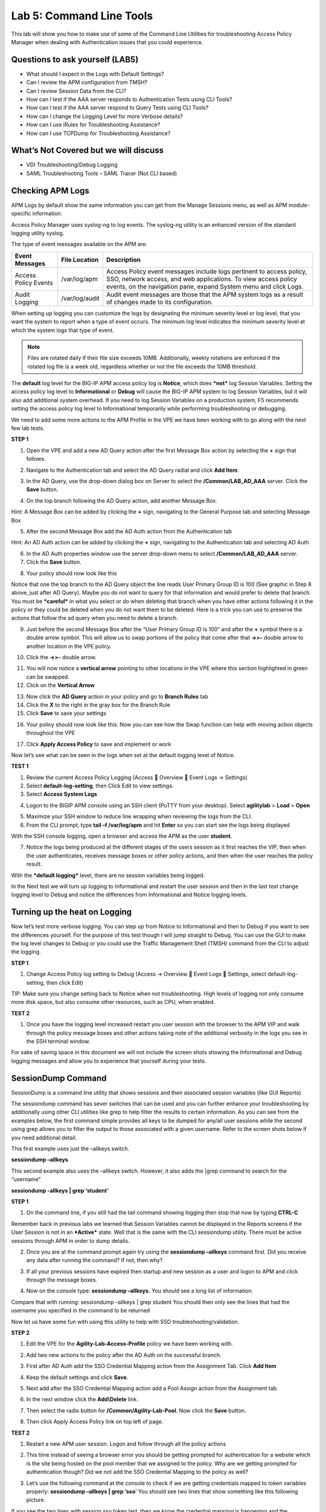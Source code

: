 Lab 5: Command Line Tools
===========================

This lab will show you how to make use of some of the Command Line
Utilities for troubleshooting Access Policy Manager when dealing with
Authentication issues that you could experience.

Questions to ask yourself (LAB5)
--------------------------------

-  What should I expect in the Logs with Default Settings?

-  Can I review the APM configuration from TMSH?

-  Can I review Session Data from the CLI?

-  How can I test if the AAA server responds to Authentication Tests
   using CLI Tools?

-  How can I test if the AAA server respond to Query Tests using CLI
   Tools?

-  How can I change the Logging Level for more Verbose details?

-  How can I use iRules for Troubleshooting Assistance?

-  How can I use TCPDump for Troubleshooting Assistance?

What’s Not Covered but we will discuss
--------------------------------------

-  VDI Troubleshooting/Debug Logging

-  SAML Troubleshooting Tools – SAML Tracer (Not CLI based)

Checking APM Logs
-----------------

APM Logs by default show the same information you can get from the
Manage Sessions menu, as well as APM module-specific information.

Access Policy Manager uses syslog-ng to log events. The syslog-ng
utility is an enhanced version of the standard logging utility syslog.

The type of event messages available on the APM are:

+------------------------+------------------+-------------------------------------------------------------------------------------------------------------------------------------------------------------------------------------------------------------+
| Event Messages         | File Location    | Description                                                                                                                                                                                                 |
+========================+==================+=============================================================================================================================================================================================================+
| Access Policy Events   | /var/log/apm     | Access Policy event messages include logs pertinent to access policy, SSO, network access, and web applications. To view access policy events, on the navigation pane, expand System menu and click Logs.   |
+------------------------+------------------+-------------------------------------------------------------------------------------------------------------------------------------------------------------------------------------------------------------+
| Audit Logging          | /var/log/audit   | Audit event messages are those that the APM system logs as a result of changes made to its configuration.                                                                                                   |
+------------------------+------------------+-------------------------------------------------------------------------------------------------------------------------------------------------------------------------------------------------------------+

When setting up logging you can customize the logs by designating the
minimum severity level or log level, that you want the system to report
when a type of event occurs. The minimum log level indicates the minimum
severity level at which the system logs that type of event.

.. NOTE::
  Files are rotated daily if their file size exceeds 10MB. Additionally, weekly rotations are enforced if the rotated log file is a week old, regardless whether or not the file exceeds the 10MB threshold.

The **default** log level for the BIG-IP APM access policy log is
**Notice**, which does ***not*** log Session Variables. Setting the
access policy log level to **Informational** or **Debug** will cause the
BIG-IP APM system to log Session Variables, but it will also add
additional system overhead. If you need to log Session Variables on a
production system, F5 recommends setting the access policy log level to
Informational temporarily while performing troubleshooting or debugging.

We need to add some more actions to the APM Profile in the VPE we have
been working with to go along with the next few lab tests.

**STEP 1**

|image130|

1. Open the VPE and add a new AD Query action after the first Message
   Box action by selecting the **+** sign that follows.

|image131|

2. Navigate to the Authentication tab and select the AD Query radial and
   click **Add Item**.

|image132|

3. In the AD Query, use the drop-down dialog box on Server to select the
   **/Common/LAB\_AD\_AAA** server. Click the **Save** button.

|image133|

4. On the top branch following the AD Query action, add another Message
   Box.

Hint: A Message Box can be added by clicking the **+** sign, navigating
to the General Purpose tab and selecting Message Box

|image134|

5. After the second Message Box add the AD Auth action from the
   Authentication tab

Hint: An AD Auth action can be added by clicking the **+** sign,
navigating to the Authentication tab and selecting AD Auth

|image135|

6. In the AD Auth properties window use the server drop-down menu to
   select **/Common/LAB\_AD\_AAA** server.

7. Click the **Save** button.

|image136|

8. Your policy should now look like this

Notice that one the top branch to the AD Query object the line reads
User Primary Group ID is 100 (See graphic in Step 8 above, just after AD
Query). Maybe you do not want to query for that information and would
prefer to delete that branch. You must be ***careful*** in what you
select or do when deleting that branch when you have other actions
following it in the policy or they could be deleted when you do not want
them to be deleted. Here is a trick you can use to preserve the actions
that follow the ad query when you need to delete a branch.

|image137|

9. Just before the second Message Box after the “User Primary Group ID
   is 100” and after the **+** symbol there is a double arrow symbol.
   This will allow us to swap portions of the policy that come after
   that **->>-** double arrow to another location in the VPE policy.

|image138|

10. Click the **->>-** double arrow.

|image139|

11. You will now notice a **vertical arrow** pointing to other locations
    in the VPE where this section highlighted in green can be swapped.

12. Click on the **Vertical Arrow**

|image140|

13. Now click the **AD Query** action in your policy and go to **Branch
    Rules** tab

14. Click the **X** to the right in the gray box for the Branch Rule

15. Click **Save** to save your settings

|image141|

16. Your policy should now look like this. Now you can see how the Swap function can help with moving action objects throughout the VPE

|image142|

17. Click **Apply Access Policy** to save and implement or work

Now let’s see what can be seen in the logs when set at the default
logging level of Notice.

**TEST 1**

|image143|

|image144|

|image145|

1. Review the current Access Policy Logging (Access  Overview  Event
   Logs -> Settings)

2. Select **default-log-setting**, then Click Edit to view settings.

3. Select **Access System Logs**

|image146|

4. Logon to the BIGIP APM console using an SSH client (PuTTY from your
   desktop). Select **agilitylab** > **Load** > **Open**

|image147|

5. Maximize your SSH window to reduce line wrapping when reviewing the
   logs from the CLI.

6. From the CLI prompt, type **tail –f /var/log/apm** and hit **Enter**
   so you can start see the logs being displayed

|image148|

With the SSH console logging, open a browser and access the APM as the
user **student**.

|image149|

7. Notice the logs being produced at the different stages of the users
   session as it first reaches the VIP, then when the user
   authenticates, receives message boxes or other policy actions, and
   then when the user reaches the policy result.

With the ***default logging*** level, there are no session variables
being logged.

In the Next test we will turn up logging to Informational and restart
the user session and then in the last test change logging level to Debug
and notice the differences from Informational and Notice logging levels.

Turning up the heat on Logging
------------------------------

Now let’s test more verbose logging. You can step up from Notice to
Informational and then to Debug if you want to see the differences
yourself. For the purpose of this test though I will jump straight to
Debug. You can use the GUI to make the log level changes to Debug or you
could use the Traffic Management Shell (TMSH) command from the CLI to
adjust the logging.

**STEP 1**

|image150|

1. Change Access Policy log setting to Debug (Access -> Overview  Event
   Logs  Settings, select default-log-setting, then click Edit)

TIP: Make sure you change setting back to Notice when not
troubleshooting. High levels of logging not only consume more disk
space, but also consume other resources, such as CPU, when enabled.

**TEST 2**

|image151|

1. Once you have the logging level increased restart you user session
   with the browser to the APM VIP and walk through the policy message
   boxes and other actions taking note of the additional verbosity in
   the logs you see in the SSH terminal window.

For sake of saving space in this document we will not include the screen
shots showing the Informational and Debug logging messages and allow you
to experience that yourself during your tests.

SessionDump Command
-------------------

SessionDump is a command line utility that shows sessions and their
associated session variables (like GUI Reports)

The sessiondump command has sever switches that can be used and you can
further enhance your troubleshooting by additionally using other CLI
utilities like grep to help filter the results to certain information.
As you can see from the examples below, the first command simple
provides all keys to be dumped for any/all user sessions while the
second using grep allows you to filter the output to those associated
with a given username. Refer to the screen shots below if you need
additional detail.

|image152|

This first example uses just the –allkeys switch.

**sessiondump –allkeys**

|image153|

This second example also uses the –allkeys switch. However, it also adds
the \|grep command to search for the “username”

**sessiondump -allkeys \| grep ‘student’**

**STEP 1**

|image154|

1. On the command line, if you still had the tail command showing
   logging then stop that now by typing **CTRL-C**

|image155|

Remember back in previous labs we learned that Session Variables cannot
be displayed in the Reports screens if the User Session is not in an
***Active*** state. Well that is the same with the CLI sessiondump
utility. There must be active sessions through APM in order to dump
details.

2. Once you are at the command prompt again try using the **sessiondump
   –allkeys** command first. Did you receive any data after running the
   command? If not, then why?

|image156|

3. If all your previous sessions have expired then startup and new
   session as a user and logon to APM and click through the message
   boxes.

|image157|

4. Now on the console type: **sessiondump –allkeys.** You should see a
   long list of information.

|image158|

Compare that with running: sessiondump –allkeys \| grep student You
should then only see the lines that had the username you specified in
the command to be returned

Now let us have some fun with using this utility to help with SSO
troubleshooting/validation.

**STEP 2**

|image159|

1. Edit the VPE for the **Agility-Lab-Access-Profile** policy we have
   been working with.

|image160|

2. Add two new actions to the policy after the AD Auth on the successful
   branch.

|image161|

3. First after AD Auth add the SSO Credential Mapping action from the
   Assignment Tab. Click **Add Item**

|image162|

4. Keep the default settings and click **Save**.

|image163|

5. Next add after the SSO Credential Mapping action add a Pool Assign
   action from the Assignment tab.

|image164|

6. In the next window click the **Add\\Delete** link.

|image165|

7. Then select the radio button for **/Common/Agility-Lab-Pool**. Now
   click the **Save** button.

|image166|

8. Then click Apply Access Policy link on top left of page.

**TEST 2**

|image167|

1. Restart a new APM user session. Logon and follow through all the
   policy actions

|image168|

2. This time instead of seeing a browser error you should be getting
   prompted for authentication for a website which is the site being
   hosted on the pool member that we assigned to the policy. Why are we
   getting prompted for authentication though? Did we not add the SSO
   Credential Mapping to the policy as well?

|image169|

3. Let’s use the following command at the console to check if we are
   getting credentials mapped to token variables properly: **sessiondump
   –allkeys \| grep ‘sso**\ ’ You should see two lines that show
   something like this following picture.

If you see the two lines with session.sso.token.last, then we know the
credential mapping is happening and the username should be displayed
accordingly. So what’s missing?

**STEP 3**

|image170|

1. Next go to the Access Policy menu, click on Access ->
   Profiles/Policies -> Access Profiles (Per-Session Policies) .

|image171|

2. In the list of access profiles, click the NAME of your access
   profile, **Agility-LAB-Access-Profile**

|image172|

3. When this page opens, look at the top, there are four tabs, click the
   **SSO / Auth Domains** tab

|image173|

4. On this page, use the drop down menu on the SSO Configuration row to
   select **Agility\_Lab\_SSO\_NTLM**. Then click Update

|image174|

5. Then click **Apply Access Policy** on the top left of the page and
   apply the policy on the next page.

**TEST 3**

|image175|

1. Restart your user session again to the VIP and logon and click
   through the actions.

If necessary, you can kill your existing session by navigating to Access
Policy  Manage Sessions, then select the user/session and Click Kill
Selected Sessions

|image176|

2. Now what do you see when the policy has completed? Are you seeing the
   web application without being prompted for an additional logon prompt
   from the application? If so, then you were successful.

ADTest Tool
-----------

In this section we will get familiar with anther CLI utility to assist
in verifying proper authentication and query capabilities to an Active
Directory domain. We need to prepare for this lab by making a quick
change to the BIGIP’s configuration.

**STEP 1**

|image177|

1. Navigate to System > Configuration > Device  DNS

2. Highlight **10.128.10.100** in the DNS Lookup Server List and click
   **Delete**.

3. Also highlight and **Delete** the DNS Search Domain List of
   **agilitylab.com**

4. Click the **Update** button.

The **/usr/local/bin/adtest** utility is a test tool for APM's Active
Directory Module

+---------------------------------------------------------------------+--------------+
| tYPICAL USAGE                                                       |              |
+=====================================================================+==============+
| Auth Test with Administrative username & password (not necessary)   | |image178|   |
+---------------------------------------------------------------------+--------------+
| Auth Test without just username and password                        | |image179|   |
+---------------------------------------------------------------------+--------------+
| Query Test With Administrative username and password                | |image180|   |
+---------------------------------------------------------------------+--------------+

The ADTest tool can help point out potential issues with a BIG-IP’s
configuration or interoperability issues on the server’s side.

+----------------------------------------------------------------------------------------------------------------------------------------------------------------------------------------------------------------------------------------------------------------+------------------------------------------------------------------------------------------+
| COMMON ERRORS                                                                                                                                                                                                                                                  |                                                                                          |
+================================================================================================================================================================================================================================================================+==========================================================================================+
| ERROR: query with '(sAMAccountName=student)' failed in krb5\_get\_init\_creds\_password(): Preauthentication failed, principal name: administrator@agilitylab.com (-1765328360)                                                                                | The cause of this is simply failed administrative credentials while attempting a query   |
|                                                                                                                                                                                                                                                                |                                                                                          |
| **Test done: total tests: 1, success=0, failure=1**                                                                                                                                                                                                            |                                                                                          |
+----------------------------------------------------------------------------------------------------------------------------------------------------------------------------------------------------------------------------------------------------------------+------------------------------------------------------------------------------------------+
| ERROR: query with '(sAMAccountName=student)' failed in ldap\_sasl\_interactive\_bind\_s(): Local error, SASL(-1): generic failure: GSSAPI Error: Unspecified GSS failure. Minor code may provide more information (Cannot find KDC for requested realm) (-2)   | The cause of this is typically failed DNS resolution                                     |
|                                                                                                                                                                                                                                                                |                                                                                          |
| **Test done: total tests: 1, success=0, failure=1**                                                                                                                                                                                                            |                                                                                          |
+----------------------------------------------------------------------------------------------------------------------------------------------------------------------------------------------------------------------------------------------------------------+------------------------------------------------------------------------------------------+

Refer to the screen shots below if you need additional information
regarding the options of ADTest.

|image181|

**TEST 1**

|image182|

1. Try logging on to the VIP as a user again after removing the DNS
   entries. You will notice that your logon will likely fail and you
   will receive the following screen.

|image183|

2. Review the session details for this logon session in reports or
   manage sessions. As we can see from the session details the AD Query
   is failing as well as AD Auth

|image184|

3. Now we can test from the console. Open a console/ssh session. Using
   the following command let us first test authentication using the
   ADtest utility. **adtest -t auth -r "agilitylab.com" -u student -w
   password**. What result did you get with that test?

|image185|

4. Now let’s try a query test. **adtest -t query -r "agilitylab.com" -A
   Administrator -W adminpass -u student -w password**. What result was
   returned?

|image186|

5. Go back to the DNS Settings section and re-add the DNS server IP and
   domain. Then re-test the Auth and Query using the ADtest utility.

iRules Logging Assistance
-------------------------

As many know one of the most useful features of F5 BIGIP TMOS is the
flexibility provided by iRules.

With APM and iRules you can accomplish many things, in fact you can now
use iRules to create APM sessions. We are not going to go over that here
however for the purpose of how iRules can be used for troubleshooting we
will provide some highlights.

Often you can run into problems wherein an application single sign-on is
not being processed and completing as it should. What happens as a
result of the initial setup not working im/_static/class4tely is that many people
start second guessing what is happening as traffic passes from the
clients browser, to the front client side of the BIGIP VIP, then what F5
VIP is actually able to SEE, next What does LTM see, APM see, what is
being passed along the way at each stage of the transaction through the
BIGIP, and of course what does the BIGIP APM then forward to the Backend
Server Application and How does that Backend Server Application respond?
Fortunately, iRules can be very beneficial in this process to collect
and subsequently log specific data at each stage which greatly enhances
the troubleshooting capabilities.

We all know that TCPDump can be your friend in capturing data to analyze
however at times the application workflows between client f5 and server
and encryption along the way can hamper what TCPDump could capture for
analysis. Another issue with TCPDump is that is captures a lot of data
that then needs to be analyzed. Granted TCPDump provides a filtering
capability to weed through that extra data however when you compare it
to using some targeted iRules to collect APM session variables and data
to be output to logs it makes it easier to review the application flow
more specific to the steps you are trying to validate.

By default, APM in the current code release automatically secures that
variables that are entered into the logon page on APM. Furthermore, the
password is hidden from the reports screen session variable view and
hidden from the database. Yet there are times when the Admin of the APM
may need to have access to the decrypted password to either verify that
the correct information is being keyed by user, received by APM and sent
from APM to servers. Fortunately, there is a way using an iRule to do
just this for our troubleshooting purpose.

**TEST 1**

1.  First open a console session to the BIGIP.

2.  From the command prompt type: **tail –f /var/log/ltm**

3.  Hit the enter key several times to move the text on the screen up to
    the top so you have a clear screen to start reviewing log data
    during this test.

4.  Now open a browser and access the APM VIP and logon as a user.

5.  When you reach the end of your APM policy take a look at the console
    session and note whether or not the logs provide any details about
    the username or password you just used to logon to APM.

6.  Now in another browser open the APM Admin GUI.

7.  Go to the reports screen and run the All Sessions Report.

8.  Open the Session Variables link for the current session you have
    just started as the user.

9.  Navigate down to the SSO folder and expand it.

10. Review the SSO Token Username and verify it displays the username
    you entered.

11. Review the SSO Token Password and verify it displays the password
    you entered. Or can you?

12. No, you cannot because it is obscured by default.

Next, we will implement an iRule to assist the Admin in verifying what
password is being entered by the user.

An iRule has been created already and supplied for you so you won’t need
to create it yourself you only need to apply it to the Virtual Server
under the Resources Tab.

**STEP 2**

1. Open the properties for the Virtual Server.

2. Click the resources Tab.

3. In the iRules section, click the Manage button.

4. In the right-side box scroll down to find the iRule named
   **Agility-201-Troubleshooting**

5. Highlight the iRule and click the arrow button to move it to the left
   box.

6. Click the finished button.

**TEST 2**

1. Navigate to Manage Sessions and Kill all existing sessions.

2. In the console screen, hit the enter key several times to move any
   existing output up to the top of the window, then enter the following
   command **tail –F /var/log/ltm**

3. In the browser for user session testing, restart the session back to
   the APM VIP and logon with your username and password.

4. Click through to the end of the policy.

5. Now go back to the console session and review the log messages.

6. Do you see the username you entered in the logon page?

7. Do you see the password you entered in the logon page? If you
   answered yes then you were successful. Congratulations!

TCPDump Troubleshooting Assistance
----------------------------------

Beginning in BIG-IP 11.2.0, you can use the “\ **p**\ ” interface
modifier with the “\ **p**\ ” modifier to capture traffic with TMM
information for a specific flow, and its related peer flow. The
“\ **p**\ ” modifier allows you to capture a specific traffic flow
through the BIG-IP system from end to end, even when the configuration
uses a Secure Network Address Translation (SNAT) or OneConnect. For
example, the following command searches for traffic to or from client
**10.128.10.100** on interface **0.0**:

**tcpdump -ni 0.0:nnnp -s0 -c 100000 -w /var/tmp/capture.dmp host
10.128.10.100**

Once **tcpdump** identifies a related flow, the flow is marked in TMM,
and every subsequent packet in the flow (on both sides of the BIG-IP
system) is written to the capture file.

.. |image130| image:: /_static/class8/image143.png
   :width: 5.30000in
   :height: 1.16923in
.. |image131| image:: /_static/class8/image145.png
   :width: 5.30972in
   :height: 4.63194in
.. |image132| image:: /_static/class8/image147.png
   :width: 5.30972in
   :height: 6.07083in
.. |image133| image:: /_static/class8/image148.png
   :width: 5.30000in
   :height: 1.12308in
.. |image134| image:: /_static/class8/image149.png
   :width: 5.30000in
   :height: 0.93846in
.. |image135| image:: /_static/class8/image150.png
   :width: 5.29570in
   :height: 3.03125in
.. |image136| image:: /_static/class8/image151.png
   :width: 5.30000in
   :height: 0.98462in
.. |image137| image:: /_static/class8/image152.png
   :width: 5.30000in
   :height: 0.98025in
.. |image138| image:: /_static/class8/image153.png
   :width: 5.30000in
   :height: 0.90810in
.. |image139| image:: /_static/class8/image154.png
   :width: 5.30000in
   :height: 1.37069in
.. |image140| image:: /_static/class8/image155.png
   :width: 5.30000in
   :height: 1.09365in
.. |image141| image:: /_static/class8/image156.png
   :width: 5.30000in
   :height: 0.91667in
.. |image142| image:: /_static/class8/image157.png
   :width: 5.30000in
   :height: 0.62207in
.. |image143| image:: /_static/class8/image158.png
   :width: 5.30972in
   :height: 2.10556in
.. |image144| image:: /_static/class8/image159.png
   :width: 5.30972in
   :height: 1.06944in
.. |image145| image:: /_static/class8/image160.png
   :width: 5.30972in
   :height: 4.00625in
.. |image146| image:: /_static/class8/image34.png
   :width: 5.30000in
   :height: 5.20239in
.. |image147| image:: /_static/class8/image162.png
   :width: 5.30000in
   :height: 1.79246in
.. |image148| image:: /_static/class8/image62.png
   :width: 5.20855in
   :height: 3.44792in
.. |image149| image:: /_static/class8/image163.png
   :width: 5.30650in
   :height: 2.30208in
.. |image150| image:: /_static/class8/image165.png
   :width: 5.30972in
   :height: 3.97778in
.. |image151| image:: /_static/class8/image166.png
   :width: 5.30874in
   :height: 2.17708in
.. |image152| image:: /_static/class8/image167.png
   :width: 5.36458in
   :height: 5.70163in
.. |image153| image:: /_static/class8/image168.png
   :width: 5.30000in
   :height: 1.03609in
.. |image154| image:: /_static/class8/image169.png
   :width: 5.30000in
   :height: 0.62673in
.. |image155| image:: /_static/class8/image170.png
   :width: 5.30000in
   :height: 0.44278in
.. |image156| image:: /_static/class8/image171.png
   :width: 5.30863in
   :height: 2.36458in
.. |image157| image:: /_static/class8/image167.png
   :width: 5.30000in
   :height: 5.63299in
.. |image158| image:: /_static/class8/image172.png
   :width: 5.30000in
   :height: 1.03018in
.. |image159| image:: /_static/class8/image173.png
   :width: 5.30000in
   :height: 0.84903in
.. |image160| image:: /_static/class8/image174.png
   :width: 5.30000in
   :height: 0.93630in
.. |image161| image:: /_static/class8/image175.png
   :width: 5.35417in
   :height: 3.94587in
.. |image162| image:: /_static/class8/image176.png
   :width: 5.28105in
   :height: 2.06250in
.. |image163| image:: /_static/class8/image177.png
   :width: 5.33333in
   :height: 4.00000in
.. |image164| image:: /_static/class8/image178.png
   :width: 5.30000in
   :height: 1.08922in
.. |image165| image:: /_static/class8/image179.png
   :width: 5.30000in
   :height: 1.44665in
.. |image166| image:: /_static/class8/image180.png
   :width: 5.30000in
   :height: 0.62353in
.. |image167| image:: /_static/class8/image171.png
   :width: 5.31250in
   :height: 2.36631in
.. |image168| image:: /_static/class8/image181.png
   :width: 5.30000in
   :height: 3.32850in
.. |image169| image:: /_static/class8/image182.png
   :width: 5.30000in
   :height: 0.66085in
.. |image170| image:: /_static/class8/image47.png
   :width: 5.30972in
   :height: 1.95069in
.. |image171| image:: /_static/class8/image184.png
   :width: 5.30972in
   :height: 1.00139in
.. |image172| image:: /_static/class8/image186.png
   :width: 5.30972in
   :height: 2.29722in
.. |image173| image:: /_static/class8/image188.png
   :width: 5.30972in
   :height: 2.81458in
.. |image174| image:: /_static/class8/image189.png
   :width: 5.30000in
   :height: 0.65717in
.. |image175| image:: /_static/class8/image171.png
   :width: 5.33201in
   :height: 2.37500in
.. |image176| image:: /_static/class8/image190.png
   :width: 5.30000in
   :height: 3.00185in
.. |image177| image:: /_static/class8/image191.png
   :width: 4.73405in
   :height: 7.02083in
.. |image178| image:: /_static/class8/image192.png
   :width: 4.19722in
   :height: 0.55208in
.. |image179| image:: /_static/class8/image193.png
   :width: 4.20764in
   :height: 0.53125in
.. |image180| image:: /_static/class8/image194.png
   :width: 4.16597in
   :height: 0.51042in
.. |image181| image:: /_static/class8/image195.png
   :width: 7.12500in
   :height: 3.23000in
.. |image182| image:: /_static/class8/image196.png
   :width: 2.70833in
   :height: 3.44092in
.. |image183| image:: /_static/class8/image197.png
   :width: 5.30000in
   :height: 1.98962in
.. |image184| image:: /_static/class8/image198.png
   :width: 5.30000in
   :height: 0.45050in
.. |image185| image:: /_static/class8/image199.png
   :width: 5.30000in
   :height: 0.43945in
.. |image186| image:: /_static/class8/image200.png
   :width: 5.31250in
   :height: 7.78721in
